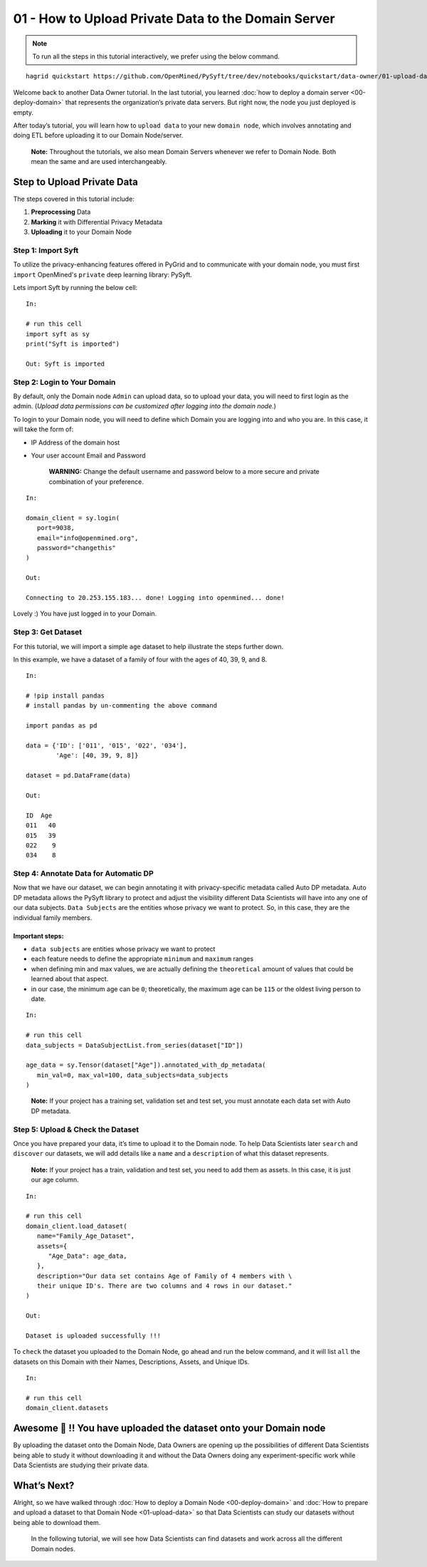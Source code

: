 01 - How to Upload Private Data to the Domain Server
============================================================

.. note:: 
   To run all the steps in this tutorial interactively, we prefer using the below command.

::

   hagrid quickstart https://github.com/OpenMined/PySyft/tree/dev/notebooks/quickstart/data-owner/01-upload-data.ipynb

Welcome back to another Data Owner tutorial. In the last tutorial,
you learned :doc:`how to deploy a domain server <00-deploy-domain>` that represents
the organization’s private data servers. But right now,
the node you just deployed is empty.

After today’s tutorial, you will learn how to ``upload data`` to your new 
``domain node``, which involves annotating and doing ETL before
uploading it to our Domain Node/server.

   **Note:** Throughout the tutorials, we also mean Domain Servers
   whenever we refer to Domain Node. Both mean the same and are used
   interchangeably.

Step to Upload Private Data
---------------------------

The steps covered in this tutorial include: 

#. **Preprocessing** Data 
#. **Marking** it with Differential Privacy Metadata 
#. **Uploading** it to your Domain Node

|01-upload-data-00|

Step 1: Import Syft
~~~~~~~~~~~~~~~~~~~

To utilize the privacy-enhancing features offered in PyGrid and to 
communicate with your domain node, you must first ``import`` OpenMined's 
``private`` deep learning library: PySyft.

Lets import Syft by running the below cell:

::

   In:

   # run this cell
   import syft as sy
   print("Syft is imported")

   Out: Syft is imported

Step 2: Login to Your Domain
~~~~~~~~~~~~~~~~~~~~~~~~~~~~

By default, only the Domain node ``Admin`` can upload data, 
so to upload your data, you will need to first login as the admin. 
(*Upload data permissions can be customized after logging into the domain node.*)

To login to your Domain node, you will need to define which Domain you are logging into and who you are. In this case, it will take the form of:

* IP Address of the domain host
* Your user account Email and Password

   **WARNING:** Change the default username and password below to a more secure and private combination of your preference.

::

   In:

   domain_client = sy.login(
      port=9038,
      email="info@openmined.org",
      password="changethis"
   )

   Out:

   Connecting to 20.253.155.183... done! Logging into openmined... done!

Lovely :) You have just logged in to your Domain.

Step 3: Get Dataset
~~~~~~~~~~~~~~~~~~~

For this tutorial, we will import a simple ``age`` dataset to help illustrate 
the steps further down.

In this example, we have a dataset of a family of four with the 
ages of 40, 39, 9, and 8.

::

   In:

   # !pip install pandas
   # install pandas by un-commenting the above command
   
   import pandas as pd

   data = {'ID': ['011', '015', '022', '034'],
           'Age': [40, 39, 9, 8]}

   dataset = pd.DataFrame(data)

   Out:

   ID  Age
   011   40
   015   39
   022    9
   034    8

Step 4: Annotate Data for Automatic DP
~~~~~~~~~~~~~~~~~~~~~~~~~~~~~~~~~~~~~~

Now that we have our dataset, we can begin annotating it with 
privacy-specific metadata called Auto DP metadata. Auto DP 
metadata allows the PySyft library to protect and adjust the 
visibility different Data Scientists will have into any one of 
our data subjects. ``Data Subjects`` are the entities whose privacy 
we want to protect. So, in this case, they are the individual 
family members.

Important steps:
^^^^^^^^^^^^^^^^

-  ``data subjects`` are entities whose privacy we want to protect
-  each feature needs to define the appropriate ``minimum`` and
   ``maximum`` ranges
-  when defining min and max values, we are actually defining the
   ``theoretical`` amount of values that could be learned about that
   aspect.
-  in our case, the minimum age can be ``0``; theoretically, the maximum
   age can be ``115`` or the oldest living person to date.

::

   In: 

   # run this cell
   data_subjects = DataSubjectList.from_series(dataset["ID"])

   age_data = sy.Tensor(dataset["Age"]).annotated_with_dp_metadata(
      min_val=0, max_val=100, data_subjects=data_subjects
   )

..

   **Note:** If your project has a training set, validation set and test
   set, you must annotate each data set with Auto DP metadata.

Step 5: Upload & Check the Dataset
~~~~~~~~~~~~~~~~~~~~~~~~~~~~~~~~~~

Once you have prepared your data, it’s time to upload it to the Domain
node. To help Data Scientists later ``search`` and ``discover`` our
datasets, we will add details like a ``name`` and a ``description`` of
what this dataset represents.

   **Note:** If your project has a train, validation and test set, you
   need to add them as assets. In this case, it is just our age column.

::

   In:

   # run this cell
   domain_client.load_dataset(
      name="Family_Age_Dataset",
      assets={
         "Age_Data": age_data,
      },
      description="Our data set contains Age of Family of 4 members with \ 
      their unique ID's. There are two columns and 4 rows in our dataset."
   )

   Out: 

   Dataset is uploaded successfully !!!

To ``check`` the dataset you uploaded to the Domain Node, go ahead and
run the below command, and it will list ``all`` the datasets on this
Domain with their Names, Descriptions, Assets, and Unique IDs.

::

   In:

   # run this cell
   domain_client.datasets

Awesome 👏 !! You have uploaded the dataset onto your Domain node
-----------------------------------------------------------------

By uploading the dataset onto the Domain Node, Data Owners are opening
up the possibilities of different Data Scientists being able to study it
without downloading it and without the Data Owners doing any
experiment-specific work while Data Scientists are studying their
private data.

What’s Next? 
------------
Alright, so we have walked through :doc:`How to deploy a
Domain Node <00-deploy-domain>` and :doc:`How to prepare and upload a dataset to that Domain
Node <01-upload-data>` so that Data Scientists can study our datasets without being
able to download them.

   In the following tutorial, we will see how Data Scientists can find
   datasets and work across all the different Domain nodes.

.. |01-upload-data-00| image:: ../../_static/personas-image/data-owner/01-upload-data-00.jpg
  :width: 95%